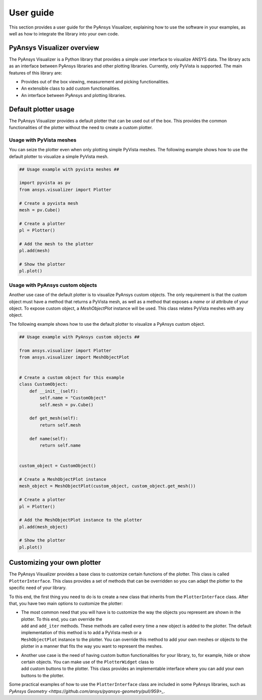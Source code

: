 .. _ref_user_guide:

==========
User guide
==========

This section provides a user guide for the PyAnsys Visualizer, explaining how to use the software in your examples,
as well as how to integrate the library into your own code.

PyAnsys Visualizer overview
============================

The PyAnsys Visualizer is a Python library that provides a simple user interface to visualize ANSYS data. The library
acts as an interface between PyAnsys libraries and other plotting libraries. Currently, only PyVista is supported.
The main features of this library are:

* Provides out of the box viewing, measurement and picking functionalities.
* An extensible class to add custom functionalities.
* An interface between PyAnsys and plotting libraries.



Default plotter usage
=====================

The PyAnsys Visualizer provides a default plotter that can be used out of the box. This provides the common
functionalities of the plotter without the need to create a custom plotter.

Usage with PyVista meshes
-------------------------

You can seize the plotter even when only plotting simple PyVista meshes. The following example shows how to use the
default plotter to visualize a simple PyVista mesh.

.. code:: python

    ## Usage example with pyvista meshes ##

    import pyvista as pv
    from ansys.visualizer import Plotter

    # Create a pyvista mesh
    mesh = pv.Cube()

    # Create a plotter
    pl = Plotter()

    # Add the mesh to the plotter
    pl.add(mesh)

    # Show the plotter
    pl.plot()


Usage with PyAnsys custom objects
---------------------------------

Another use case of the default plotter is to visualize PyAnsys custom objects. The only requirement is that the
custom object must have a method that returns a PyVista mesh, as well as a method that exposes a `name` or `id` attribute
of your object. To expose custom object, a `MeshObjectPlot` instance will be used. This class relates PyVista meshes with
any object.

The following example shows how to use the default plotter to visualize a PyAnsys custom object.

.. code:: python

    ## Usage example with PyAnsys custom objects ##

    from ansys.visualizer import Plotter
    from ansys.visualizer import MeshObjectPlot


    # Create a custom object for this example
    class CustomObject:
        def __init__(self):
            self.name = "CustomObject"
            self.mesh = pv.Cube()

        def get_mesh(self):
            return self.mesh

        def name(self):
            return self.name


    custom_object = CustomObject()

    # Create a MeshObjectPlot instance
    mesh_object = MeshObjectPlot(custom_object, custom_object.get_mesh())

    # Create a plotter
    pl = Plotter()

    # Add the MeshObjectPlot instance to the plotter
    pl.add(mesh_object)

    # Show the plotter
    pl.plot()


Customizing your own plotter
============================
The PyAnsys Visualizer provides a base class to customize certain functions of the plotter. This class is called ``PlotterInterface``. This class
provides a set of methods that can be overridden so you can adapt the plotter to the specific need of your library.

To this end, the first thing you need to do is to create a new class that inherits from the ``PlotterInterface`` class. After that, you have two
main options to customize the plotter:

* | The most common need that you will have is to customize the way the objects you represent are shown in the plotter. To this end, you can override the
  | ``add`` and ``add_iter`` methods. These methods are called every time a new object is added to the plotter. The default implementation of this method is to add a PyVista mesh or a
  | ``MeshObjectPlot`` instance to the plotter. You can override this method to add your own meshes or objects to the plotter in a manner that fits the way you want to represent the meshes.

* | Another use case is the need of having custom button functionalities for your library, to, for example, hide or show certain objects. You can make use of the ``PlotterWidget`` class to
  | add custom buttons to the plotter. This class provides an implementable interface where you can add your own buttons to the plotter.


Some practical examples of how to use the ``PlotterInterface`` class are included in some PyAnsys libraries, such as `PyAnsys Geometry <https://github.com/ansys/pyansys-geometry/pull/959>_`.
